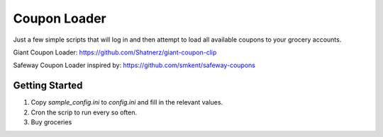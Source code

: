 Coupon Loader
====================

Just a few simple scripts that will log in and then attempt to load all
available coupons to your grocery accounts.


Giant Coupon Loader: https://github.com/Shatnerz/giant-coupon-clip

Safeway Coupon Loader inspired by: https://github.com/smkent/safeway-coupons

Getting Started
---------------

1) Copy `sample_config.ini` to `config.ini` and fill in the relevant values.

2) Cron the scrip to run every so often.

3) Buy groceries
